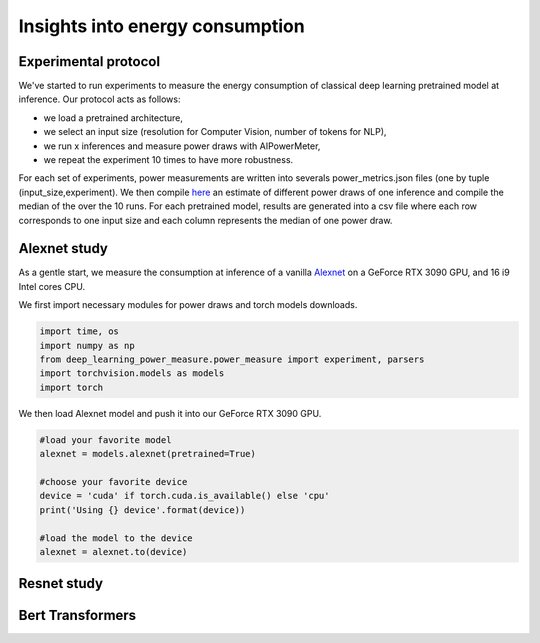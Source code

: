 Insights into energy consumption
====================================

Experimental protocol
---------------------

We've started to run experiments to measure the energy consumption of classical deep learning pretrained model at inference. Our protocol acts as follows:

- we load a pretrained architecture,

- we select an input size (resolution for Computer Vision, number of tokens for NLP),

- we run x inferences and measure power draws with AIPowerMeter,

- we repeat the experiment 10 times to have more robustness.

For each set of experiments, power measurements are written into severals power_metrics.json files (one by tuple (input_size,experiment). We then compile  `here <https://github.com/GreenAI-Uppa/AIPowerMeter/blob/main/power_metrics_management/concat_power_measure.py>`_ an estimate of different power draws of one inference and compile the median of the over the 10 runs. For each pretrained model, results are generated into a csv file where each row corresponds to one input size and each column represents the median of one power draw.  


Alexnet study
--------------
As a gentle start, we measure the consumption at inference of a vanilla `Alexnet <https://papers.nips.cc/paper/2012/hash/c399862d3b9d6b76c8436e924a68c45b-Abstract.html>`_ on a GeForce RTX 3090 GPU, and 16 i9 Intel cores CPU.

We first import necessary modules for power draws and torch models downloads.

.. code-block:: python

  import time, os
  import numpy as np
  from deep_learning_power_measure.power_measure import experiment, parsers
  import torchvision.models as models
  import torch

We then load Alexnet model and push it into our GeForce RTX 3090 GPU.

.. code-block:: python

  #load your favorite model
  alexnet = models.alexnet(pretrained=True)
  
  #choose your favorite device
  device = 'cuda' if torch.cuda.is_available() else 'cpu'
  print('Using {} device'.format(device))
  
  #load the model to the device
  alexnet = alexnet.to(device)


Resnet study
------------




Bert Transformers
-----------------
